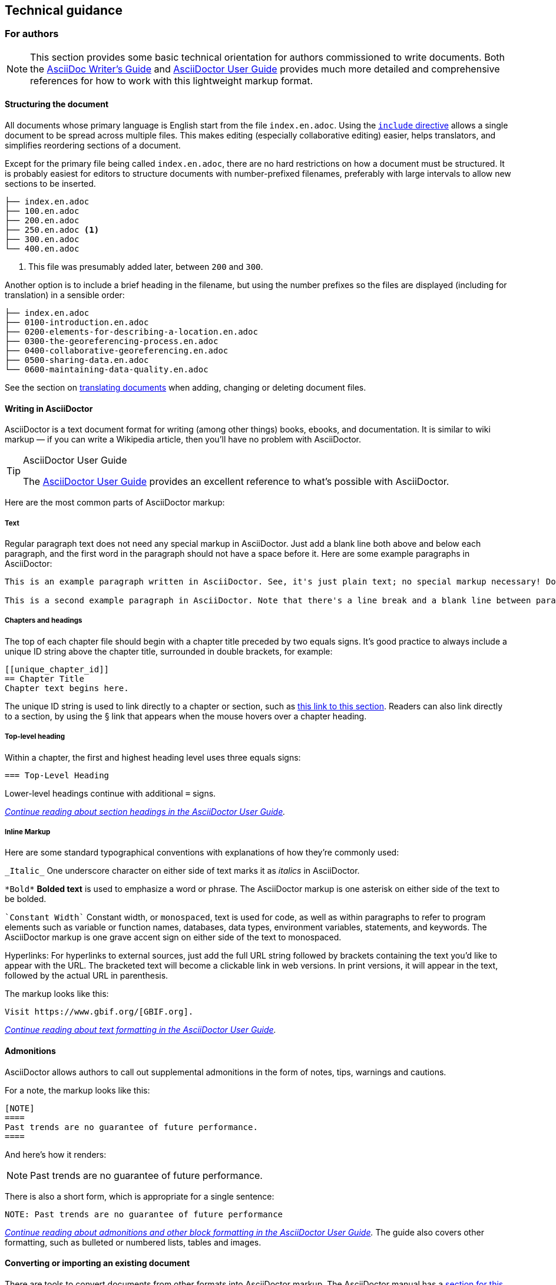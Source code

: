 == Technical guidance


=== For authors

NOTE: This section provides some basic technical orientation for authors commissioned to write documents. Both the https://asciidoctor.org/docs/asciidoc-writers-guide/[AsciiDoc Writer's Guide] and https://docs.asciidoctor.org/asciidoc/latest/[AsciiDoctor User Guide] provides much more detailed and comprehensive references for how to work with this lightweight markup format. 

[structure]
==== Structuring the document

All documents whose primary language is English start from the file `index.en.adoc`.  Using the https://docs.asciidoctor.org/asciidoc/latest/directives/include/[`include` directive] allows a single document to be spread across multiple files.  This makes editing (especially collaborative editing) easier, helps translators, and simplifies reordering sections of a document.  

Except for the primary file being called `index.en.adoc`, there are no hard restrictions on how a document must be structured.  It is probably easiest for editors to structure documents with number-prefixed filenames, preferably with large intervals to allow new sections to be inserted.

----
├── index.en.adoc
├── 100.en.adoc
├── 200.en.adoc
├── 250.en.adoc <1>
├── 300.en.adoc
└── 400.en.adoc
----
<1> This file was presumably added later, between `200` and `300`.

Another option is to include a brief heading in the filename, but using the number prefixes so the files are displayed (including for translation) in a sensible order:

----
├── index.en.adoc
├── 0100-introduction.en.adoc
├── 0200-elements-for-describing-a-location.en.adoc
├── 0300-the-georeferencing-process.en.adoc
├── 0400-collaborative-georeferencing.en.adoc
├── 0500-sharing-data.en.adoc
└── 0600-maintaining-data-quality.en.adoc
----

See the section on <<translation,translating documents>> when adding, changing or deleting document files.

[asciidoc]
==== Writing in AsciiDoctor

AsciiDoctor is a text document format for writing (among other things) books, ebooks, and documentation. It is similar to wiki markup — if you can write a Wikipedia article, then you’ll have no problem with AsciiDoctor.

.AsciiDoctor User Guide
[TIP]
====
The https://docs.asciidoctor.org/asciidoctor/latest/[AsciiDoctor User Guide] provides an excellent reference to what's possible with AsciiDoctor.
====

Here are the most common parts of AsciiDoctor markup:

[text]
===== Text

Regular paragraph text does not need any special markup in AsciiDoctor. Just add a blank line both above and below each paragraph, and the first word in the paragraph should not have a space before it. Here are some example paragraphs in AsciiDoctor:

----
This is an example paragraph written in AsciiDoctor. See, it's just plain text; no special markup necessary! Do make sure there aren't spaces or manual indentations at the beginning of your paragraph text.

This is a second example paragraph in AsciiDoctor. Note that there's a line break and a blank line between paragraphs.
----

[[chapters]]
===== Chapters and headings

The top of each chapter file should begin with a chapter title preceded by two equals signs. It's good practice to always include a unique ID string above the chapter title, surrounded in double brackets, for example:

----
[[unique_chapter_id]]
== Chapter Title
Chapter text begins here.
----

The unique ID string is used to link directly to a chapter or section, such as <<chapters,this link to this section>>.  Readers can also link directly to a section, by using the § link that appears when the mouse hovers over a chapter heading.

[toplevel]
===== Top-level heading

Within a chapter, the first and highest heading level uses three equals signs:

----
=== Top-Level Heading
----

Lower-level headings continue with additional `=` signs.

_https://docs.asciidoctor.org/asciidoc/latest/sections/titles-and-levels/[Continue reading about section headings in the AsciiDoctor User Guide]._

[inline]
===== Inline Markup
Here are some standard typographical conventions with explanations of how they're commonly used:

`+_Italic_+` One underscore character on either side of text marks it as _italics_ in AsciiDoctor.

`+*Bold*+` *Bolded text* is used to emphasize a word or phrase. The AsciiDoctor markup is one asterisk on either side of the text to be bolded.

`pass:[`Constant Width`]`
Constant width, or `monospaced`, text is used for code, as well as within paragraphs to refer to program elements such as variable or function names, databases, data types, environment variables, statements, and keywords. The AsciiDoctor markup is one grave accent sign on either side of the text to monospaced.

Hyperlinks:
For hyperlinks to external sources, just add the full URL string followed by brackets containing the text you'd like to appear with the URL. The bracketed text will become a clickable link in web versions. In print versions, it will appear in the text, followed by the actual URL in parenthesis.

The markup looks like this:

----
Visit https://www.gbif.org/[GBIF.org].
----

_https://docs.asciidoctor.org/asciidoc/latest/text/[Continue reading about text formatting in the AsciiDoctor User Guide]._

[admonitions]
==== Admonitions

AsciiDoctor allows authors to call out supplemental admonitions in the form of notes, tips, warnings and cautions.

For a note, the markup looks like this:

----
[NOTE]
====
Past trends are no guarantee of future performance.
====
----

And here’s how it renders:

[NOTE]
====
Past trends are no guarantee of future performance.
====

There is also a short form, which is appropriate for a single sentence:

----
NOTE: Past trends are no guarantee of future performance
----

_https://docs.asciidoctor.org/asciidoc/latest/blocks/admonitions/[Continue reading about admonitions and other block formatting in the AsciiDoctor User Guide]._  The guide also covers other formatting, such as bulleted or numbered lists, tables and images.

==== Converting or importing an existing document

There are tools to convert documents from other formats into AsciiDoctor markup.  The AsciiDoctor manual has a https://docs.asciidoctor.org/asciidoctor/latest/migrate/ms-word/[section for this] using command-line tools.  There are also online converters:

* https://alldocs.app/convert-word-docx-to-asciidoc[MS Word (DOCX) to AsciiDoctor] (Google Documents can first be exported in MS Word format)
* https://alldocs.app/convert-openoffice-odt-to-asciidoc[OpenOffice (ODT) to AsciiDoctor]

Generally, manual review of tables, links, crossreferences and so on is required after the conversion.

==== GBIF extensions to AsciiDoctor

The document system recognizes some small additions to standard AsciiDoctor markup.

===== Terms
Terms, including Darwin Core terms, can be shown in a special style and with a link to the definition as term:dwc[decimalLatitude] or term:dwc[dwc:eventDate].

----
term:dwc[decimalLatitude] or term:dwc[dwc:eventDate]
----

===== Table cell wrapping

By applying the role `break-all`, the contents of a table cell will break (wrap) at any position, rather than only between words.

[cols="3"]
|===
h| DNA sequence example
| [.break-all]#TCTATCCTCAATTATAGGTCATAATTCACCATCAGTAGATTTAGGAATTTTCTCTATTCATATTGCAGGTGTATCATCAATTATAGGATCAATTAATTTTATTGTAACAATTTTAAATATACATACAAAAACTCATTCATTAAACTTTTTACCATTATTTTCATGATCAGTTCTAGTTACAGCAATTCTCCTTTTATTATCATTA#
a| The markup is `+++[.break-all]#TCTA…ATTA#]+++`

Without it, the DNA sequence would stretch the table cell beyond the width of the page.
|===

==== Outstanding issues

* Demonstrate embedding an image, and alternative (translated) images (https://doi.org/10.15468/doc-z79c-sa53[doc-effective-nodes-guidance] has this)
* Apply a custom style to the document (https://doi.org/10.15468/doc-z79c-sa53[doc-effective-nodes-guidance] also has this)
* Document a release process, possibly involving assigning DOIs.

=== For editors

[[source_code]]
==== Document “source code”

The plain text files and other assets (images, data tables) that form each document comprises the _source code_.

These source files are stored in a _Git repository_, which (for GBIF) is managed by a commercial service, _GitHub_.

The source code for this document is stored at https://github.com/gbif/doc-documentation-guidelines/, the source code for this part of the document can be seen https://raw.githubusercontent.com/gbif/doc-documentation-guidelines/master/600.en.adoc[here].

Contributors can edit the source code either in a web browser using the GitHub interface or on a computer (including when offline) using Git. They may also submit https://github.com/gbif/doc-documentation-guidelines/issues[issues] that comment or flag problems for others to address, including outdated information, broken links, misspellings and the like.

NOTE: Many tutorials for using both Git and Github are available on the web.

==== Document versions

Some documents are published as multiple versions.  This is done using _branches_ in Git: the name of the branch, such as `1.0` or `2019`, is the identifier for the version.  This allows for edits to old versions, such as updating a link or correcting a syntax error in the document.

The version (branch name) is used as part of the URL for the document, e.g. https://docs.gbif.org/effective-nodes-guidance/1.0/[https://docs.gbif.org/effective-nodes-guidance/**1.0**/].  This allows for multiple versions to be retained on the webserver.

[[translation]]
==== Translated documents

The translation system uses `.po` “_Portable Object_” files, which are commonly used for translating software and websites.

. A file `po4a.conf` needs to exist, as shown in <<translation-setup>>.  Each `*.en.adoc` file needs an entry in `po4a.conf`:
+
--
----
[type:asciidoc] 100.en.adoc $lang:100.$lang.adoc
----
The build system will warn if any `*.en.adoc` files are not present in `po4a.conf`.  (This is why the `README.adoc` and `LICENSE.adoc` files, not part of the document, do not include `.en` in their filenames.)
--

* Whenever the document text is changed, the build server will update the translation template file `translations/index.pot` with the source (English) text.
* Crowdin will detect the change to `translations/index.pot` and notify translators.
* As translators add translations to the text, Crowdin will make a pull request on the repository.  This should be merged.
* The build server will then rebuild the document with the translated text.

.Alternatives to Crowdin
[%collapsible]
====
It is also possible to translate documents without Crowdin, using desktop tools instead.  The translators then need to use Git/GitHub.  These additional steps are needed:

. For a new language, copy the generated `index.pot` (_Portable Object Template_) file to the new file `xx.po`, where `xx` is the https://en.wikipedia.org/wiki/List_of_ISO_639-1_codes[language code].  For example this would be `da.po` for a Danish translation.
. To update a translation, open the `xx.po` file in a po-file editor and choose the option to “Update from POT file” or similar.
. Use a po-file editor to make the translations.  Examples are https://poedit.net/[Poedit] (software) or https://localise.biz/free/poeditor[poeditor] (website).
. Use Git/GitHub to replace the old translation file with your updated translation file.
. Push the changes, and the build server will rebuild the document

*It is not recommended to use both methods on the same document.  If translations conflict they would not be lost, but the resulting mess can be confusing to sort out using Git.*
====

==== Publishing a document

Here, publishing a document means building the document for `*docs.gbif.org*`, rather than the test system `*docs.gbif-uat.org*`.

To publish a document, go to the GitHub repository in a web browser.

1. If required, review and merge any translation pull requests.
2. Check the most recent output from the document build in Jenkins.  This is easily accessed using the "Build Status" button on the repository.  Check for
  * Incorrect spelling
  * Warnings about broken crossreferences
  * Warnings about incomplete translation
3. Review the document on https://docs.gbif-uat.org/, including the PDF.
4. Use the GitHub interface to make a _release_.

=== The documentation system software

The documents combine several small Linux tools:

* Git, for source control,
* https://asciidoctor.org/[AsciiDoctor], chosen with essentially the same reasoning as https://github.com/KiCad/kicad-doc/blob/5.1.0/doc_alternatives/README.adoc[the KiCad documentation authors] (and following their approach to translation),
* http://aspell.net/[GNU Aspell], for spell checking,
* https://po4a.org/[po4a], for translations,
* https://builds.gbif.org/[GBIF's Jenkins server], for document compilation,
* Docker, to ensure consistent builds,
* Apache, to serve the finished documents.

The result is mostly contained in a https://github.com/gbif/gbif-asciidoctor-toolkit[Docker container], with some integration in the Jenkins build job.

==== Generating the document

The source `.adoc` files in the repository are converted into the finished HTML and PDF documents using the _AsciiDoctor_ tool.  Every time a change is made to the repository, the https://builds.gbif.org/[GBIF build server] is notified.  It retrieves the document source code, generates the document (in HTML and PDF, and in all available languages), then copies the formatted documents to a webserver.

A log file of recent builds is kept by the build server.  If there is a syntax error preventing the document from being generated, you may need to inspect the log file to see what the problem is.  The log file also contains a list of possible spelling errors.

==== Local document build

If you are familiar with software development tools you can build a document on your own computer — this is useful for previewing changes.  You will first need to setup https://www.docker.com/[Docker].  Then, open a terminal window and navigate using the `cd` command to the top-level directory of your document — for this document, it would be `doc-documentation-guidelines`.  You can then build the HTML document with this command:

[source,shell]
----
docker run --rm -it --user $(id -u):$(id -g) -v $PWD:/documents/ docker.gbif.org/asciidoctor-toolkit
----

Assuming all is well, the resulting documents are in subdirectories coded by language (such as `en`), including both HTML and PDF files.  The output from the command should provide clues if there are problems.

You can also add `continuous` to the end of this command.  This will rebuild the document every time it is changed.
